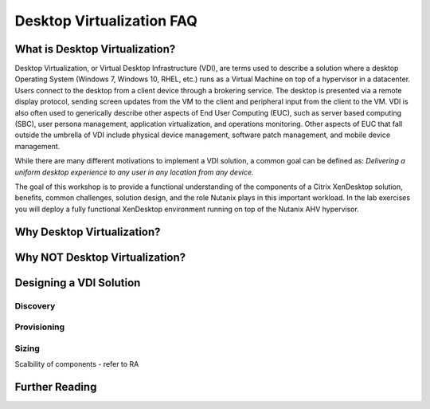 Desktop Virtualization FAQ
--------------------------

What is Desktop Virtualization?
+++++++++++++++++++++++++++++++

Desktop Virtualization, or Virtual Desktop Infrastructure (VDI), are terms used to describe a solution where a desktop Operating System (Windows 7, Windows 10, RHEL, etc.) runs as a Virtual Machine on top of a hypervisor in a datacenter. Users connect to the desktop from a client device through a brokering service. The desktop is presented via a remote display protocol, sending screen updates from the VM to the client and peripheral input from the client to the VM. VDI is also often used to generically describe other aspects of End User Computing (EUC), such as server based computing (SBC), user persona management, application virtualization, and operations monitoring. Other aspects of EUC that fall outside the umbrella of VDI include physical device management, software patch management, and mobile device management.

While there are many different motivations to implement a VDI solution, a common goal can be defined as: *Delivering a uniform desktop experience to any user in any location from any device.*

The goal of this workshop is to provide a functional understanding of the components of a Citrix XenDesktop solution, benefits, common challenges, solution design, and the role Nutanix plays in this important workload. In the lab exercises you will deploy a fully functional XenDesktop environment running on top of the Nutanix AHV hypervisor.

Why Desktop Virtualization?
+++++++++++++++++++++++++++



Why NOT Desktop Virtualization?
+++++++++++++++++++++++++++++++
.. inability to focus on app/profile experience due to infrastructure challenges
.. enter Nutanix
.. enter AHV
.. resiliency

.. why not DaaS

Designing a VDI Solution
++++++++++++++++++++++++

.. resiliency?

Discovery
.........

Provisioning
............

Sizing
......

Scalbility of components - refer to RA

Further Reading
+++++++++++++++

.. vdi vs xenapp licensing
.. http://www.carlstalhood.com/xaxd/xenappxendesktop-7-15-ltsr/
